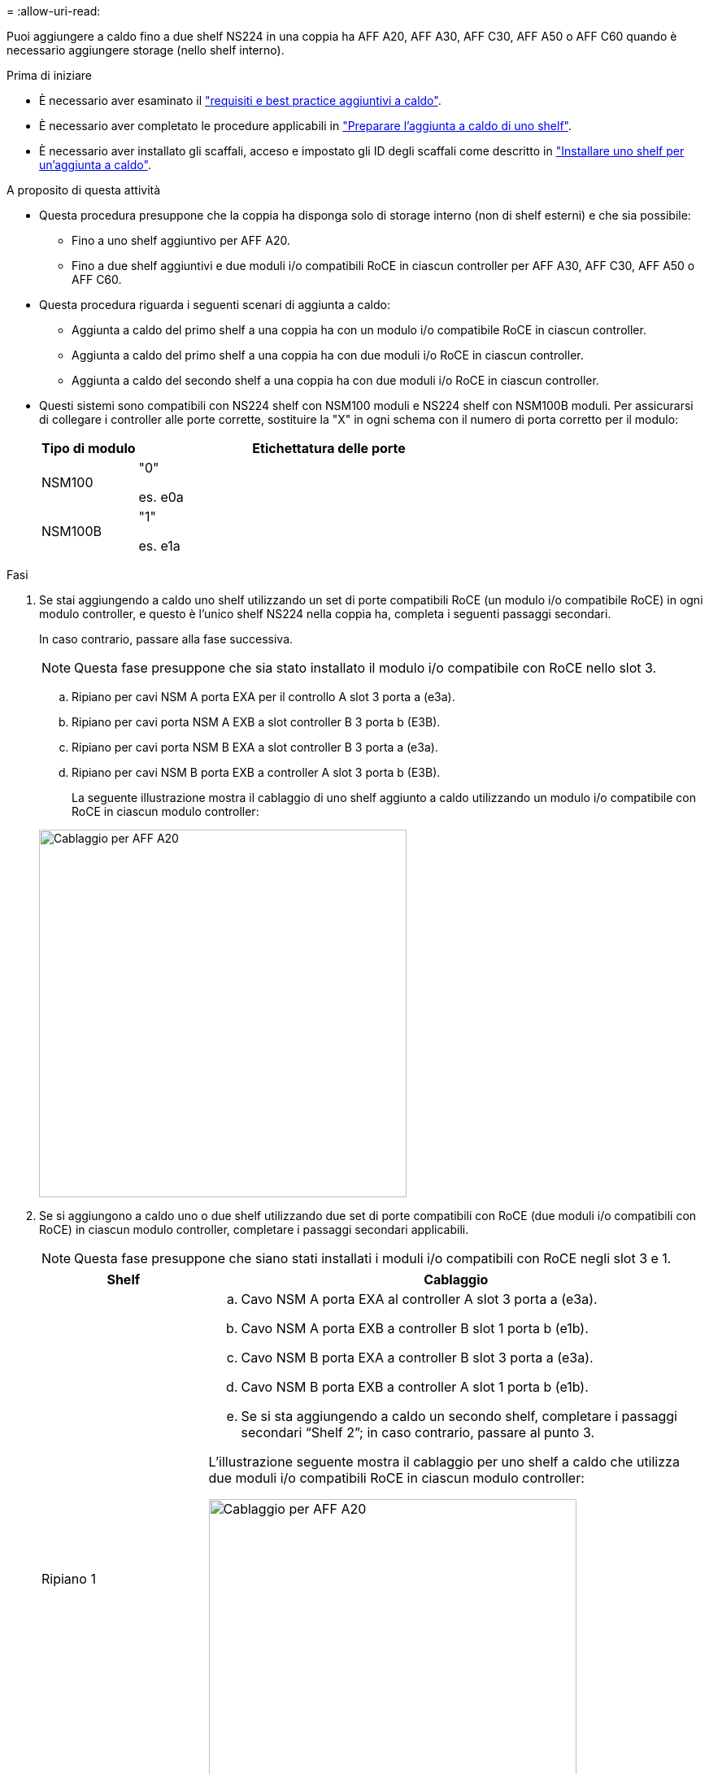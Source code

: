 = 
:allow-uri-read: 


Puoi aggiungere a caldo fino a due shelf NS224 in una coppia ha AFF A20, AFF A30, AFF C30, AFF A50 o AFF C60 quando è necessario aggiungere storage (nello shelf interno).

.Prima di iniziare
* È necessario aver esaminato il link:requirements-hot-add-shelf.html["requisiti e best practice aggiuntivi a caldo"].
* È necessario aver completato le procedure applicabili in link:prepare-hot-add-shelf.html["Preparare l'aggiunta a caldo di uno shelf"].
* È necessario aver installato gli scaffali, acceso e impostato gli ID degli scaffali come descritto in link:prepare-hot-add-shelf.html["Installare uno shelf per un'aggiunta a caldo"].


.A proposito di questa attività
* Questa procedura presuppone che la coppia ha disponga solo di storage interno (non di shelf esterni) e che sia possibile:
+
** Fino a uno shelf aggiuntivo per AFF A20.
** Fino a due shelf aggiuntivi e due moduli i/o compatibili RoCE in ciascun controller per AFF A30, AFF C30, AFF A50 o AFF C60.


* Questa procedura riguarda i seguenti scenari di aggiunta a caldo:
+
** Aggiunta a caldo del primo shelf a una coppia ha con un modulo i/o compatibile RoCE in ciascun controller.
** Aggiunta a caldo del primo shelf a una coppia ha con due moduli i/o RoCE in ciascun controller.
** Aggiunta a caldo del secondo shelf a una coppia ha con due moduli i/o RoCE in ciascun controller.


* Questi sistemi sono compatibili con NS224 shelf con NSM100 moduli e NS224 shelf con NSM100B moduli. Per assicurarsi di collegare i controller alle porte corrette, sostituire la "X" in ogni schema con il numero di porta corretto per il modulo:
+
[cols="1,4"]
|===
| Tipo di modulo | Etichettatura delle porte 


 a| 
NSM100
 a| 
"0"

es. e0a



 a| 
NSM100B
 a| 
"1"

es. e1a

|===


.Fasi
. Se stai aggiungendo a caldo uno shelf utilizzando un set di porte compatibili RoCE (un modulo i/o compatibile RoCE) in ogni modulo controller, e questo è l'unico shelf NS224 nella coppia ha, completa i seguenti passaggi secondari.
+
In caso contrario, passare alla fase successiva.

+

NOTE: Questa fase presuppone che sia stato installato il modulo i/o compatibile con RoCE nello slot 3.

+
.. Ripiano per cavi NSM A porta EXA per il controllo A slot 3 porta a (e3a).
.. Ripiano per cavi porta NSM A EXB a slot controller B 3 porta b (E3B).
.. Ripiano per cavi porta NSM B EXA a slot controller B 3 porta a (e3a).
.. Ripiano per cavi NSM B porta EXB a controller A slot 3 porta b (E3B).
+
La seguente illustrazione mostra il cablaggio di uno shelf aggiunto a caldo utilizzando un modulo i/o compatibile con RoCE in ciascun modulo controller:

+
image::../media/drw_ns224_g_1shelf_1card_ieops-2002.svg[Cablaggio per AFF A20,452px,AFF C30]



. Se si aggiungono a caldo uno o due shelf utilizzando due set di porte compatibili con RoCE (due moduli i/o compatibili con RoCE) in ciascun modulo controller, completare i passaggi secondari applicabili.
+

NOTE: Questa fase presuppone che siano stati installati i moduli i/o compatibili con RoCE negli slot 3 e 1.

+
[cols="1,3"]
|===
| Shelf | Cablaggio 


 a| 
Ripiano 1
 a| 
.. Cavo NSM A porta EXA al controller A slot 3 porta a (e3a).
.. Cavo NSM A porta EXB a controller B slot 1 porta b (e1b).
.. Cavo NSM B porta EXA a controller B slot 3 porta a (e3a).
.. Cavo NSM B porta EXB a controller A slot 1 porta b (e1b).
.. Se si sta aggiungendo a caldo un secondo shelf, completare i passaggi secondari "`Shelf 2`"; in caso contrario, passare al punto 3.


L'illustrazione seguente mostra il cablaggio per uno shelf a caldo che utilizza due moduli i/o compatibili RoCE in ciascun modulo controller:

image::../media/drw_ns224_g_1shelf_2card_ieops-2005.svg[Cablaggio per AFF A20,452px,AFF C30]



 a| 
Shelf 2
 a| 
.. Cavo NSM A porta EXA al controller A slot 1 porta a (E1a).
.. Cavo NSM A porta EXB a controller B slot 3 porta b (E3B).
.. Cavo NSM B porta EXA a controller B slot 1 porta a (E1a).
.. Cavo NSM B porta EXB a controller A slot 3 porta b (E3B).
.. Passare alla fase 3.


L'illustrazione seguente mostra il cablaggio per due shelf a caldo che utilizzano due moduli i/o compatibili RoCE in ciascun modulo controller:

image::../media/drw_ns224_g_2shelf_2card_ieops-2003.svg[Cablaggio per AFF A20,452px,AFF C30]

|===
. Verificare che il ripiano aggiunto a caldo sia collegato correttamente utilizzando https://mysupport.netapp.com/site/tools/tool-eula/activeiq-configadvisor["Active IQ Config Advisor"^].
+
Se vengono generati errori di cablaggio, seguire le azioni correttive fornite.



.Quali sono le prossime novità?
Se l'assegnazione automatica del disco è stata disattivata durante la preparazione di questa procedura, è necessario assegnare manualmente la proprietà del disco e, se necessario, riabilitare l'assegnazione automatica del disco. Andare a link:complete-hot-add-shelf.html["Completare l'aggiunta a caldo"].

In caso contrario, la procedura di aggiunta a caldo dello shelf è terminata.
